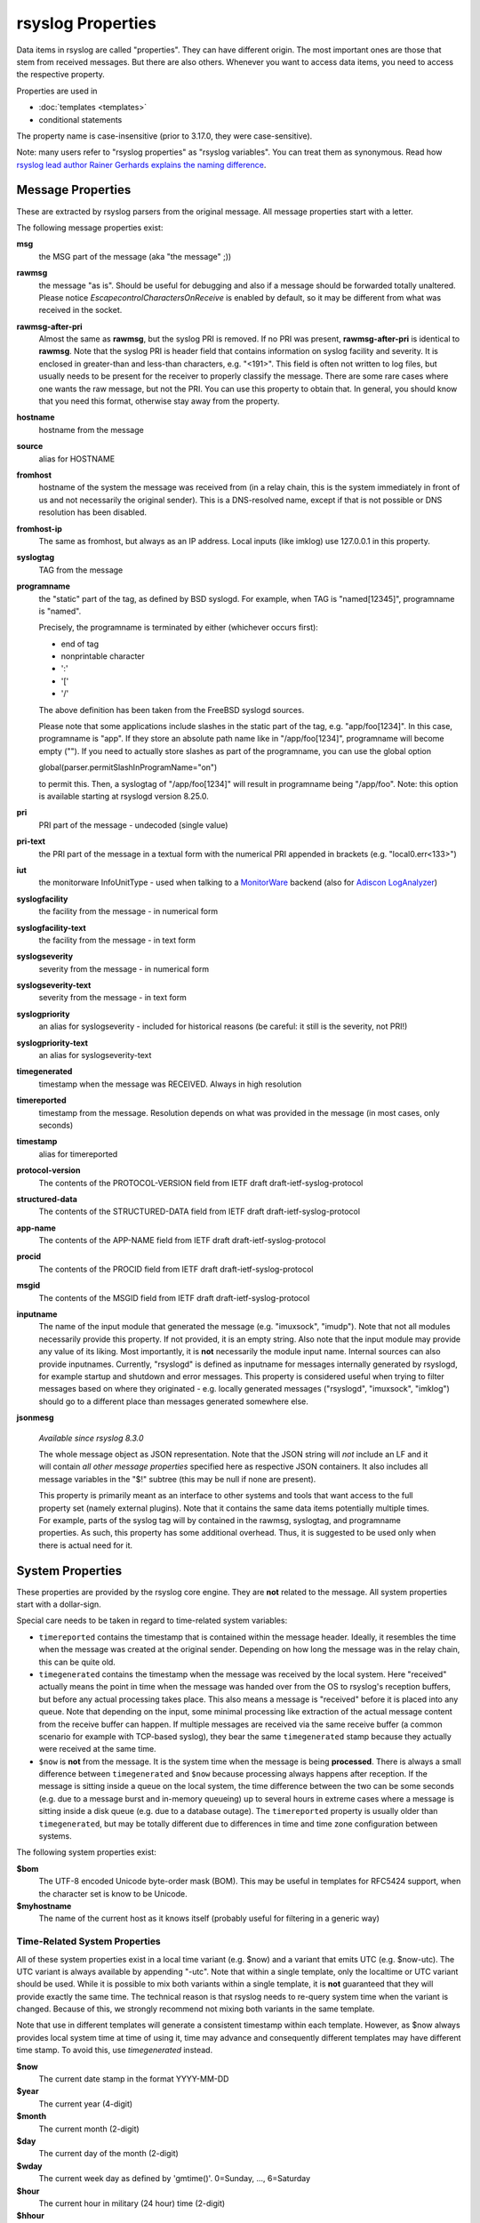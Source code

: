 rsyslog Properties
==================

Data items in rsyslog are called "properties". They can have different
origin. The most important ones are those that stem from received
messages. But there are also others. Whenever you want to access data items,
you need to access the respective property.

Properties are used in

- :doc:`templates <templates>`
- conditional statements

The property name is case-insensitive (prior to 3.17.0, they were case-sensitive).

Note: many users refer to "rsyslog properties" as "rsyslog variables". You can treat
them as synonymous.
Read how `rsyslog lead author Rainer Gerhards explains the naming
difference <https://rainer.gerhards.net/2020/08/rsyslog-template-variables-where-to-find-them.html">`_.

Message Properties
------------------
These are extracted by rsyslog parsers from the original message. All message
properties start with a letter.

The following message properties exist:

**msg**
  the MSG part of the message (aka "the message" ;))

**rawmsg**
  the message "as is".  Should be useful for debugging and also if a message
  should be forwarded totally unaltered.
  Please notice *EscapecontrolCharactersOnReceive* is enabled by default, so
  it may be different from what was received in the socket.

**rawmsg-after-pri**
  Almost the same as **rawmsg**, but the syslog PRI is removed.
  If no PRI was present, **rawmsg-after-pri** is identical to
  **rawmsg**. Note that the syslog PRI is header field that
  contains information on syslog facility and severity. It is
  enclosed in greater-than and less-than characters, e.g.
  "<191>". This field is often not written to log files, but
  usually needs to be present for the receiver to properly
  classify the message. There are some rare cases where one
  wants the raw message, but not the PRI. You can use this
  property to obtain that. In general, you should know that you
  need this format, otherwise stay away from the property.

**hostname**
  hostname from the message

**source**
  alias for HOSTNAME

**fromhost**
  hostname of the system the message was received from (in a relay chain,
  this is the system immediately in front of us and not necessarily the
  original sender). This is a DNS-resolved name, except if that is not
  possible or DNS resolution has been disabled.

**fromhost-ip**
  The same as fromhost, but always as an IP address. Local inputs (like
  imklog) use 127.0.0.1 in this property.

**syslogtag**
  TAG from the message

**programname**
  the "static" part of the tag, as defined by BSD syslogd. For example,
  when TAG is "named[12345]", programname is "named".

  Precisely, the programname is terminated by either (whichever occurs first):

  - end of tag
  - nonprintable character
  - ':'
  - '['
  - '/'

  The above definition has been taken from the FreeBSD syslogd sources.

  Please note that some applications include slashes in the static part
  of the tag, e.g. "app/foo[1234]". In this case, programname is "app".
  If they store an absolute path name like in "/app/foo[1234]", programname
  will become empty (""). If you need to actually store slashes as
  part of the programname, you can use the global option

  global(parser.permitSlashInProgramName="on")

  to permit this. Then, a syslogtag of "/app/foo[1234]" will result in
  programname being "/app/foo". Note: this option is available starting at
  rsyslogd version 8.25.0.

**pri**
  PRI part of the message - undecoded (single value)

**pri-text**
  the PRI part of the message in a textual form with the numerical PRI
  appended in brackets (e.g. "local0.err<133>")

**iut**
  the monitorware InfoUnitType - used when talking to a
  `MonitorWare <https://www.monitorware.com>`_ backend (also for
  `Adiscon LogAnalyzer <https://loganalyzer.adiscon.com/>`_)

**syslogfacility**
  the facility from the message - in numerical form

**syslogfacility-text**
  the facility from the message - in text form

**syslogseverity**
  severity from the message - in numerical form

**syslogseverity-text**
  severity from the message - in text form

**syslogpriority**
  an alias for syslogseverity - included for historical reasons (be
  careful: it still is the severity, not PRI!)

**syslogpriority-text**
  an alias for syslogseverity-text

**timegenerated**
  timestamp when the message was RECEIVED. Always in high resolution

**timereported**
  timestamp from the message. Resolution depends on what was provided in
  the message (in most cases, only seconds)

**timestamp**
  alias for timereported

**protocol-version**
  The contents of the PROTOCOL-VERSION field from IETF draft
  draft-ietf-syslog-protocol

**structured-data**
  The contents of the STRUCTURED-DATA field from IETF draft
  draft-ietf-syslog-protocol

**app-name**
  The contents of the APP-NAME field from IETF draft
  draft-ietf-syslog-protocol

**procid**
  The contents of the PROCID field from IETF draft
  draft-ietf-syslog-protocol

**msgid**
  The contents of the MSGID field from IETF draft
  draft-ietf-syslog-protocol

**inputname**
  The name of the input module that generated the message (e.g.
  "imuxsock", "imudp"). Note that not all modules necessarily provide this
  property. If not provided, it is an empty string. Also note that the
  input module may provide any value of its liking. Most importantly, it
  is **not** necessarily the module input name. Internal sources can also
  provide inputnames. Currently, "rsyslogd" is defined as inputname for
  messages internally generated by rsyslogd, for example startup and
  shutdown and error messages. This property is considered useful when
  trying to filter messages based on where they originated - e.g. locally
  generated messages ("rsyslogd", "imuxsock", "imklog") should go to a
  different place than messages generated somewhere else.

**jsonmesg**

  *Available since rsyslog 8.3.0*

  The whole message object as JSON representation. Note that the JSON
  string will *not* include an LF and it will contain *all other message
  properties* specified here as respective JSON containers. It also includes
  all message variables in the "$!" subtree (this may be null if none are
  present).

  This property is primarily meant as an interface to other systems and
  tools that want access to the full property set (namely external
  plugins). Note that it contains the same data items potentially multiple
  times. For example, parts of the syslog tag will by contained in the
  rawmsg, syslogtag, and programname properties. As such, this property
  has some additional overhead. Thus, it is suggested to be used only
  when there is actual need for it.

System Properties
-----------------
These properties are provided by the rsyslog core engine. They are **not**
related to the message. All system properties start with a dollar-sign.

Special care needs to be taken in regard to time-related system variables:

* ``timereported`` contains the timestamp that is contained within the
  message header. Ideally, it resembles the time when the message was
  created at the original sender.
  Depending on how long the message was in the relay chain, this
  can be quite old.
* ``timegenerated`` contains the timestamp when the message was received
  by the local system. Here "received" actually means the point in time
  when the message was handed over from the OS to rsyslog's reception
  buffers, but before any actual processing takes place. This also means
  a message is "received" before it is placed into any queue. Note that
  depending on the input, some minimal processing like extraction of the
  actual message content from the receive buffer can happen. If multiple
  messages are received via the same receive buffer (a common scenario
  for example with TCP-based syslog), they bear the same ``timegenerated``
  stamp because they actually were received at the same time.
* ``$now`` is **not** from the message. It is the system time when the
  message is being **processed**. There is always a small difference
  between ``timegenerated`` and ``$now`` because processing always
  happens after reception. If the message is sitting inside a queue
  on the local system, the time difference between the two can be some
  seconds (e.g. due to a message burst and in-memory queueing) up to
  several hours in extreme cases where a message is sitting inside a
  disk queue (e.g. due to a database outage). The ``timereported``
  property is usually older than ``timegenerated``, but may be totally
  different due to differences in time and time zone configuration
  between systems.

The following system properties exist:

**$bom**
  The UTF-8 encoded Unicode byte-order mask (BOM). This may be useful in
  templates for RFC5424 support, when the character set is know to be
  Unicode.
  
**$myhostname**
  The name of the current host as it knows itself (probably useful for
  filtering in a generic way)

Time-Related System Properties
..............................

All of these system properties exist in a local time variant (e.g. \$now)
and a variant that emits UTC (e.g. \$now-utc). The UTC variant is always
available by appending "-utc". Note that within a single template, only
the localtime or UTC variant should be used. While it is possible to mix
both variants within a single template, it is **not** guaranteed that
they will provide exactly the same time. The technical reason is that
rsyslog needs to re-query system time when the variant is changed. Because
of this, we strongly recommend not mixing both variants in the same
template.

Note that use in different templates will generate a consistent timestamp
within each template. However, as $now always provides local system time
at time of using it, time may advance and consequently different templates
may have different time stamp. To avoid this, use *timegenerated* instead.

**$now**
  The current date stamp in the format YYYY-MM-DD

**$year**
  The current year (4-digit)

**$month**
  The current month (2-digit)

**$day**
  The current day of the month (2-digit)

**$wday**
  The current week day as defined by 'gmtime()'. 0=Sunday, ..., 6=Saturday

**$hour**
  The current hour in military (24 hour) time (2-digit)

**$hhour**
  The current half hour we are in. From minute 0 to 29, this is always 0
  while from 30 to 59 it is always 1.

**$qhour**
  The current quarter hour we are in. Much like $HHOUR, but values range
  from 0 to 3 (for the four quarter hours that are in each hour)

**$minute**
  The current minute (2-digit)

